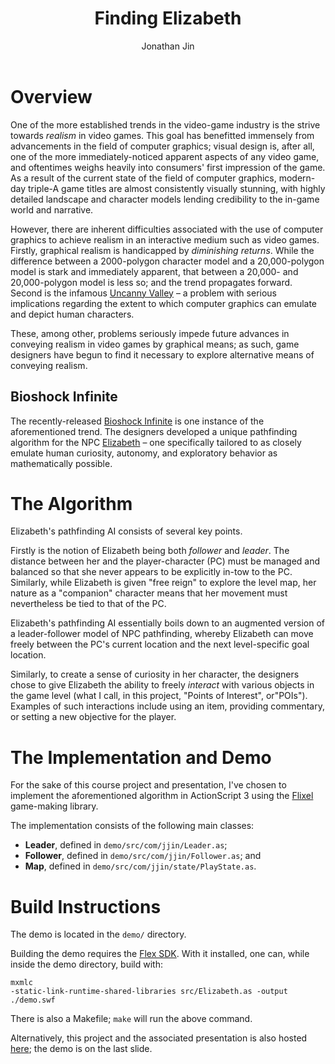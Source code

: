 #+TITLE: Finding Elizabeth
#+AUTHOR: Jonathan Jin

* Overview
  
  One of the more established trends in the video-game industry is the strive
  towards /realism/ in video games. This goal has benefitted immensely from
  advancements in the field of computer graphics; visual design is, after all,
  one of the more immediately-noticed apparent aspects of any video game, and
  oftentimes weighs heavily into consumers' first impression of the game. As a
  result of the current state of the field of computer graphics, modern-day
  triple-A game titles are almost consistently visually stunning, with highly
  detailed landscape and character models lending credibility to the in-game
  world and narrative.
  
  However, there are inherent difficulties associated with the use of computer
  graphics to achieve realism in an interactive medium such as video
  games. Firstly, graphical realism is handicapped by /diminishing returns/. While
  the difference between a 2000-polygon character model and a 20,000-polygon model
  is stark and immediately apparent, that between a 20,000- and 20,000-polygon
  model is less so; and the trend propagates forward. Second is the infamous
  [[http://en.wikipedia.org/wiki/Uncanny_valley][Uncanny Valley]] -- a problem with serious implications regarding the extent to
  which computer graphics can emulate and depict human characters.
  
  These, among other, problems seriously impede future advances in conveying
  realism in video games by graphical means; as such, game designers have begun to
  find it necessary to explore alternative means of conveying realism.
  
** Bioshock Infinite
   
   The recently-released [[http://en.wikipedia.org/wiki/BioShock_Infinite][Bioshock Infinite]] is one instance of the aforementioned
   trend. The designers developed a unique pathfinding algorithm for the NPC
   [[http://bioshock.wikia.com/wiki/Elizabeth][Elizabeth]] -- one specifically tailored to as closely emulate human curiosity,
   autonomy, and exploratory behavior as mathematically possible.
   
* The Algorithm
  
  Elizabeth's pathfinding AI consists of several key points.
  
  Firstly is the notion of Elizabeth being both /follower/ and /leader/. The
  distance between her and the player-character (PC) must be managed and balanced
  so that she never appears to be explicitly in-tow to the PC. Similarly, while
  Elizabeth is given "free reign" to explore the level map, her nature as a
  "companion" character means that her movement must nevertheless be tied to that
  of the PC.
  
  Elizabeth's pathfinding AI essentially boils down to an augmented version of a
  leader-follower model of NPC pathfinding, whereby Elizabeth can move freely
  between the PC's current location and the next level-specific goal location.
  
  Similarly, to create a sense of curiosity in her character, the designers chose
  to give Elizabeth the ability to freely /interact/ with various objects in the
  game level (what I call, in this project, "Points of Interest",
  or"POIs"). Examples of such interactions include using an item, providing
  commentary, or setting a new objective for the player.
  
* The Implementation and Demo
  
  For the sake of this course project and presentation, I've chosen to implement
  the aforementioned algorithm in ActionScript 3 using the [[http://flixel.org/][Flixel]] game-making
  library.
  
  The implementation consists of the following main classes:
  - *Leader*, defined in =demo/src/com/jjin/Leader.as=;
  - *Follower*, defined in =demo/src/com/jjin/Follower.as=; and
  - *Map*, defined in =demo/src/com/jjin/state/PlayState.as=.

* Build Instructions

  The demo is located in the =demo/= directory.

  Building the demo requires the [[http://www.adobe.com/devnet/flex.html][Flex SDK]]. With it installed, one can, while
  inside the demo directory, build with:
  #+BEGIN_SRC 
mxmlc
-static-link-runtime-shared-libraries src/Elizabeth.as -output ./demo.swf
  #+END_SRC
  There is also a Makefile; =make= will run the above command.

  Alternatively, this project and the associated presentation is also hosted
  [[http://jinnovation.github.io/cs238-indiv/][here]]; the demo is on the last slide.
